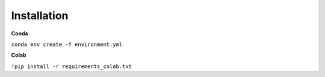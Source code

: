 Installation
============

**Conda**

``conda env create -f environment.yml``


**Colab**

``!pip install -r requirements_colab.txt``
